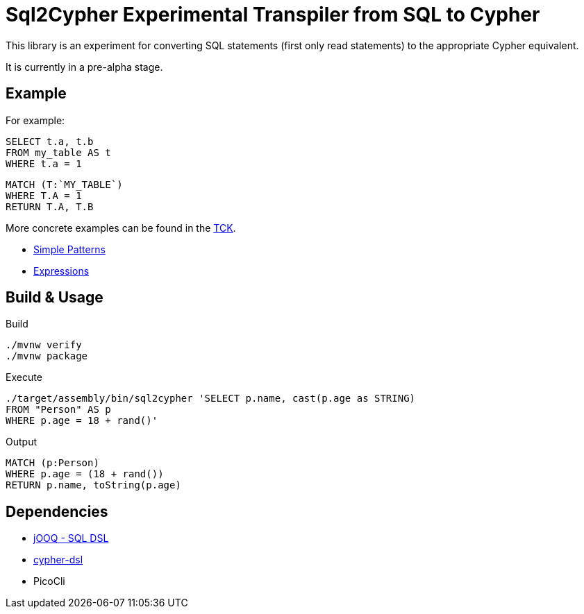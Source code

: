 = Sql2Cypher Experimental Transpiler from SQL to Cypher

This library is an experiment for converting SQL statements (first only read statements) to the appropriate Cypher equivalent.

It is currently in a pre-alpha stage.

== Example

For example:

[source,SQL]
----
SELECT t.a, t.b
FROM my_table AS t
WHERE t.a = 1
----

[source,Cypher]
----
MATCH (T:`MY_TABLE`) 
WHERE T.A = 1 
RETURN T.A, T.B
----

More concrete examples can be found in the link:src/test/resources[TCK].

* link:src/test/resources/simple.adoc[Simple Patterns]
* link:src/test/resources/expressions.adoc[Expressions]

== Build & Usage

.Build
[source,shell]
----
./mvnw verify
./mvnw package
----

.Execute
[source,shell]
----
./target/assembly/bin/sql2cypher 'SELECT p.name, cast(p.age as STRING)
FROM "Person" AS p
WHERE p.age = 18 + rand()'
----

.Output
[source,cypher]
----
MATCH (p:Person)
WHERE p.age = (18 + rand())
RETURN p.name, toString(p.age)
----

== Dependencies

* https://github.com/jOOQ[jOOQ - SQL DSL]
* https://github.com/neo4j-contrib/cypher-dsl[cypher-dsl]
* PicoCli